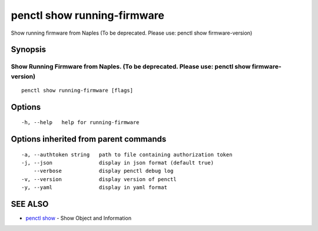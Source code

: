 .. _penctl_show_running-firmware:

penctl show running-firmware
----------------------------

Show running firmware from Naples (To be deprecated. Please use: penctl show firmware-version)

Synopsis
~~~~~~~~



-----------------------------------------------------------------------------------------------
 Show Running Firmware from Naples. (To be deprecated. Please use: penctl show firmware-version) 
-----------------------------------------------------------------------------------------------


::

  penctl show running-firmware [flags]

Options
~~~~~~~

::

  -h, --help   help for running-firmware

Options inherited from parent commands
~~~~~~~~~~~~~~~~~~~~~~~~~~~~~~~~~~~~~~

::

  -a, --authtoken string   path to file containing authorization token
  -j, --json               display in json format (default true)
      --verbose            display penctl debug log
  -v, --version            display version of penctl
  -y, --yaml               display in yaml format

SEE ALSO
~~~~~~~~

* `penctl show <penctl_show.rst>`_ 	 - Show Object and Information

